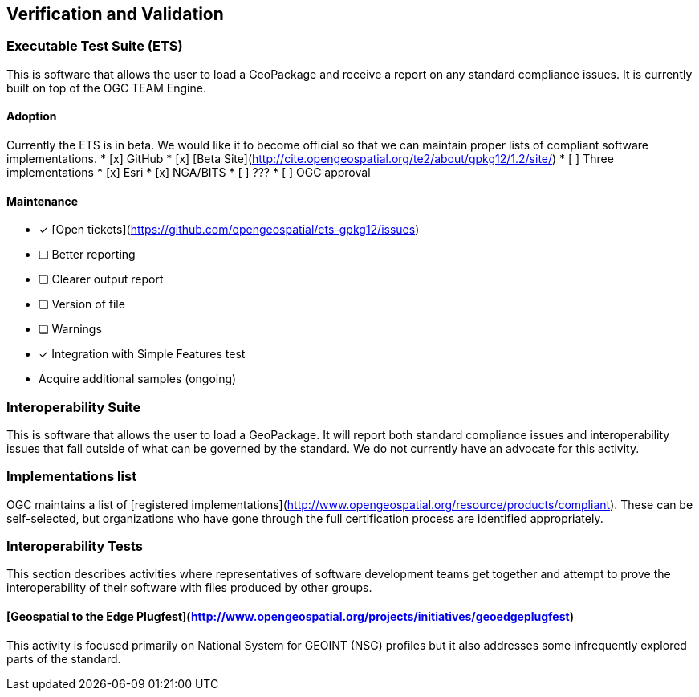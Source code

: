 == Verification and Validation

### Executable Test Suite (ETS)
This is software that allows the user to load a GeoPackage and receive a report on any standard compliance issues. It is currently built on top of the OGC TEAM Engine.

#### Adoption
Currently the ETS is in beta. We would like it to become official so that we can maintain proper lists of compliant software implementations.
* [x] GitHub
* [x] [Beta Site](http://cite.opengeospatial.org/te2/about/gpkg12/1.2/site/)
* [ ] Three implementations
  * [x] Esri
  * [x] NGA/BITS
  * [ ] ???
* [ ] OGC approval

#### Maintenance
* [x] [Open tickets](https://github.com/opengeospatial/ets-gpkg12/issues)
* [ ] Better reporting
  * [ ] Clearer output report
  * [ ] Version of file
  * [ ] Warnings
* [x] Integration with Simple Features test
* Acquire additional samples (ongoing)

### Interoperability Suite
This is software that allows the user to load a GeoPackage. It will report both standard compliance issues and interoperability issues that fall outside of what can be governed by the standard. We do not currently have an advocate for this activity.

### Implementations list
OGC maintains a list of [registered implementations](http://www.opengeospatial.org/resource/products/compliant). These can be self-selected, but organizations who have gone through the full certification process are identified appropriately.

### Interoperability Tests
This section describes activities where representatives of software development teams get together and attempt to prove the interoperability of their software with files produced by other groups.

#### [Geospatial to the Edge Plugfest](http://www.opengeospatial.org/projects/initiatives/geoedgeplugfest)
This activity is focused primarily on National System for GEOINT (NSG) profiles but it also addresses some infrequently explored parts of the standard.

